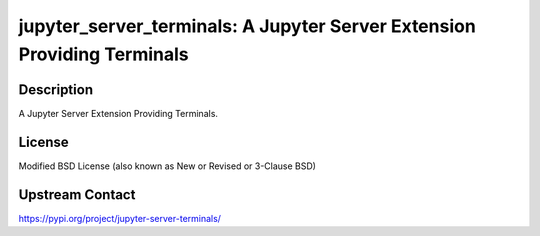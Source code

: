 jupyter_server_terminals: A Jupyter Server Extension Providing Terminals
========================================================================

Description
-----------

A Jupyter Server Extension Providing Terminals.

License
-------

Modified BSD License (also known as New or Revised or 3-Clause BSD)

Upstream Contact
----------------

https://pypi.org/project/jupyter-server-terminals/

